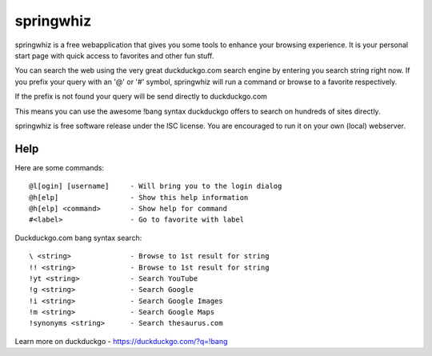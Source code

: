 springwhiz
**********

springwhiz is a free webapplication that gives you some tools
to enhance your browsing experience. It is your personal start page
with quick access to favorites and other fun stuff.

You can search the web using the very great duckduckgo.com search engine
by entering you search string right now.
If you prefix your query with an '@' or '#' symbol, springwhiz will
run a command or browse to a favorite respectively.

If the prefix is not found your query will be send directly to
duckduckgo.com

This means you can use the awesome !bang syntax duckduckgo offers to search
on hundreds of sites directly.

springwhiz is free software release under the ISC license.
You are encouraged to run it on your own (local) webserver.


Help
====

Here are some commands::

  @l[ogin] [username]     - Will bring you to the login dialog
  @h[elp]                 - Show this help information
  @h[elp] <command>       - Show help for command
  #<label>                - Go to favorite with label

Duckduckgo.com bang syntax search::

  \ <string>              - Browse to 1st result for string
  !! <string>             - Browse to 1st result for string
  !yt <string>            - Search YouTube
  !g <string>             - Search Google
  !i <string>             - Search Google Images
  !m <string>             - Search Google Maps
  !synonyms <string>      - Search thesaurus.com

Learn more on duckduckgo - https://duckduckgo.com/?q=!bang


.. vim: set et ts=2 sw=2 sts=2:
